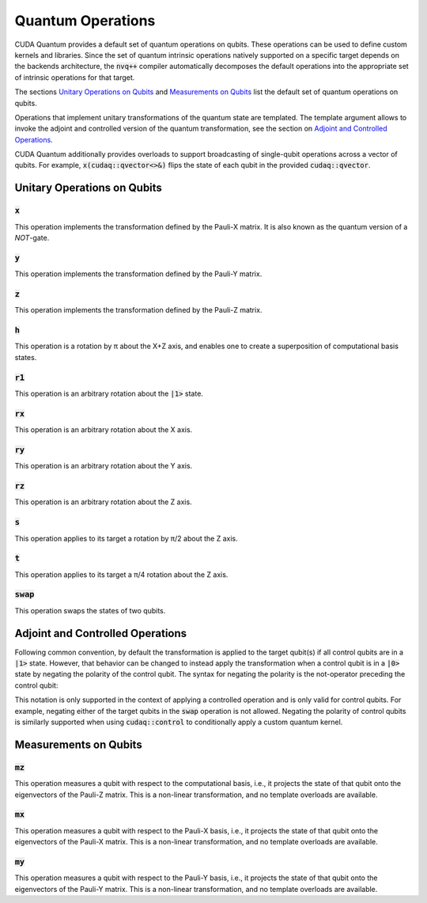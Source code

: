 Quantum Operations
******************************

CUDA Quantum provides a default set of quantum operations on qubits. 
These operations can be used to define custom kernels and libraries.
Since the set of quantum intrinsic operations natively supported on a specific target 
depends on the backends architecture, the :code:`nvq++` compiler automatically
decomposes the default operations into the appropriate set of intrinsic operations 
for that target.

The sections `Unitary Operations on Qubits`_ and `Measurements on Qubits`_ list the default set of quantum operations on qubits.

Operations that implement unitary transformations of the quantum state are templated.
The template argument allows to invoke the adjoint and controlled version of the quantum transformation, see the section on `Adjoint and Controlled Operations`_.

CUDA Quantum additionally provides overloads to support broadcasting of
single-qubit operations across a vector of qubits.  For example,
:code:`x(cudaq::qvector<>&)` flips the state of each qubit in the provided
:code:`cudaq::qvector`. 


Unitary Operations on Qubits
=============================

:code:`x`
---------------------

This operation implements the transformation defined by the Pauli-X matrix. It is also known as the quantum version of a `NOT`-gate.

.. tab:: Python

    .. code-block:: python

        qubit = cudaq.qubit()

        # Apply the unitary transformation
        # X = | 0  1 |
        #     | 1  0 |
        x(qubit)

.. tab:: C++

    .. code-block:: cpp

        cudaq::qubit qubit;

        // Apply the unitary transformation
        // X = | 0  1 |
        //     | 1  0 |
        x(qubit);

:code:`y`
---------------------

This operation implements the transformation defined by the Pauli-Y matrix.

.. tab:: Python

    .. code-block:: python

        qubit = cudaq.qubit()

        # Apply the unitary transformation
        # Y = | 0  -i |
        #     | i   0 |
        y(qubit)

.. tab:: C++

    .. code-block:: cpp

        cudaq::qubit qubit;

        // Apply the unitary transformation
        // Y = | 0  -i |
        //     | i   0 |
        y(qubit);

:code:`z`
---------------------

This operation implements the transformation defined by the Pauli-Z matrix.

.. tab:: Python

    .. code-block:: python

        qubit = cudaq.qubit()

        # Apply the unitary transformation
        # Z = | 1   0 |
        #     | 0  -1 |
        z(qubit)

.. tab:: C++

    .. code-block:: cpp

        cudaq::qubit qubit;

        // Apply the unitary transformation
        // Z = | 1   0 |
        //     | 0  -1 |
        z(qubit);

:code:`h`
---------------------

This operation is a rotation by π about the X+Z axis, and 
enables one to create a superposition of computational basis states.

.. tab:: Python

    .. code-block:: python

        qubit = cudaq.qubit()

        # Apply the unitary transformation
        # H = (1 / sqrt(2)) * | 1   1 |
        #                     | 1  -1 |
        h(qubit)

.. tab:: C++

    .. code-block:: cpp

        cudaq::qubit qubit;

        // Apply the unitary transformation
        // H = (1 / sqrt(2)) * | 1   1 |
        //                     | 1  -1 |
        h(qubit);

:code:`r1`
---------------------

This operation is an arbitrary rotation about the :code:`|1>` state.

.. tab:: Python

    .. code-block:: python

        qubit = cudaq.qubit()

        # Apply the unitary transformation
        # R1(λ) = | 1     0    |
        #         | 0  exp(iλ) |
        r1(math.pi, qubit)

.. tab:: C++

    .. code-block:: cpp

        cudaq::qubit qubit;

        // Apply the unitary transformation
        // R1(λ) = | 1     0    |
        //         | 0  exp(iλ) |
        r1(std::numbers::pi, qubit);

:code:`rx`
---------------------

This operation is an arbitrary rotation about the X axis.

.. tab:: Python

    .. code-block:: python

        qubit = cudaq.qubit()

        # Apply the unitary transformation
        # Rx(θ) = |  cos(θ/2)  -isin(θ/2) |
        #         | -isin(θ/2)  cos(θ/2)  |
        rx(math.pi, qubit)

.. tab:: C++

    .. code-block:: cpp

        cudaq::qubit qubit;

        // Apply the unitary transformation
        // Rx(θ) = |  cos(θ/2)  -isin(θ/2) |
        //         | -isin(θ/2)  cos(θ/2)  |
        rx(std::numbers::pi, qubit);

:code:`ry`
---------------------

This operation is an arbitrary rotation about the Y axis.

.. tab:: Python

    .. code-block:: python

        qubit = cudaq.qubit()

        # Apply the unitary transformation
        # Ry(θ) = | cos(θ/2)  -sin(θ/2) |
        #         | sin(θ/2)   cos(θ/2) |
        ry(math.pi, qubit)

.. tab:: C++

    .. code-block:: cpp

        cudaq::qubit qubit;

        // Apply the unitary transformation
        // Ry(θ) = | cos(θ/2)  -sin(θ/2) |
        //         | sin(θ/2)   cos(θ/2) |
        ry(std::numbers::pi, qubit);

:code:`rz`
---------------------

This operation is an arbitrary rotation about the Z axis.

.. tab:: Python

    .. code-block:: python

        qubit = cudaq.qubit()

        # Apply the unitary transformation
        # Rz(λ) = | exp(-iλ/2)      0     |
        #         |     0       exp(iλ/2) |
        rz(math.pi, qubit)

.. tab:: C++

    .. code-block:: cpp

        cudaq::qubit qubit;

        // Apply the unitary transformation
        // Rz(λ) = | exp(-iλ/2)      0     |
        //         |     0       exp(iλ/2) |
        rz(std::numbers::pi, qubit);

:code:`s`
---------------------

This operation applies to its target a rotation by π/2 about the Z axis.

.. tab:: Python

    .. code-block:: python

        qubit = cudaq.qubit()

        # Apply the unitary transformation
        # S = | 1   0 |
        #     | 0   i |
        s(qubit)

.. tab:: C++

    .. code-block:: cpp

        cudaq::qubit qubit;

        // Apply the unitary transformation
        // S = | 1   0 |
        //     | 0   i |
        s(qubit);

:code:`t`
---------------------

This operation applies to its target a π/4 rotation about the Z axis.

.. tab:: Python

    .. code-block:: python

        qubit = cudaq.qubit()

        # Apply the unitary transformation
        # T = | 1      0     |
        #     | 0  exp(iπ/4) |
        t(qubit)

.. tab:: C++

    .. code-block:: cpp

        cudaq::qubit qubit;

        // Apply the unitary transformation
        // T = | 1      0     |
        //     | 0  exp(iπ/4) |
        t(qubit);

:code:`swap`
---------------------

This operation swaps the states of two qubits.

.. tab:: Python

    .. code-block:: python

        qubit_1, qubit_2 = cudaq.qubit(), cudaq.qubit()

        # Apply the unitary transformation
        # Swap = | 1 0 0 0 |
        #        | 0 0 1 0 |
        #        | 0 1 0 0 |
        #        | 0 0 0 1 |
        swap(qubit_1, qubit_2)

.. tab:: C++

    .. code-block:: cpp

        cudaq::qubit qubit_1, qubit_2;

        // Apply the unitary transformation
        // Swap = | 1 0 0 0 |
        //        | 0 0 1 0 |
        //        | 0 1 0 0 |
        //        | 0 0 0 1 |
        swap(qubit_1, qubit_2);


Adjoint and Controlled Operations
==================================

.. tab:: Python

    The :code:`adj` method of any gate can be used to invoke the 
    `adjoint <https://en.wikipedia.org/wiki/Conjugate_transpose>`__ transformation:

    .. code-block:: python

        # Create a kernel and allocate a qubit in a |0> state.
        qubit = cudaq.qubit()

        # Apply the unitary transformation defined by the matrix
        # T = | 1      0     |
        #     | 0  exp(iπ/4) |
        # to the state of the qubit `q`:
        t(qubit)

        # Apply its adjoint transformation defined by the matrix
        # T† = | 1      0     |
        #      | 0  exp(-iπ/4) |
        t.adj(qubit)
        # `qubit` is now again in the initial state |0>.

    The :code:`ctrl` method of any gate can be used to apply the transformation
    conditional on the state of one or more control qubits, see also this 
    `Wikipedia entry <https://en.wikipedia.org/wiki/Quantum_logic_gate#Controlled_gates>`__.

    .. code-block:: python

        # Create a kernel and allocate qubits in a |0> state.
        ctrl_1, ctrl_2, target = cudaq.qubit(), cudaq.qubit(), cudaq.qubit()
        # Create a superposition.
        h(ctrl_1)
        # `ctrl_1` is now in a state (|0> + |1>) / √2.

        # Apply the unitary transformation
        # | 1  0  0  0 |
        # | 0  1  0  0 |
        # | 0  0  0  1 |
        # | 0  0  1  0 |
        x.ctrl(ctrl_1, ctrl_2)
        # `ctrl_1` and `ctrl_2` are in a state (|00> + |11>) / √2.

        # Set the state of `target` to |1>:
        x(target)
        # Apply the transformation T only if both 
        # control qubits are in a |1> state:
        t.ctrl([ctrl_1, ctrl_2], target)
        # The qubits ctrl_1, ctrl_2, and target are now in a state
        # (|000> + exp(iπ/4)|111>) / √2.

.. tab:: C++

    The template argument :code:`cudaq::adj` can be used to invoke the 
    `adjoint <https://en.wikipedia.org/wiki/Conjugate_transpose>`__ transformation:

    .. code-block:: cpp

        // Allocate a qubit in a |0> state.
        cudaq::qubit qubit;

        // Apply the unitary transformation defined by the matrix
        // T = | 1      0     |
        //     | 0  exp(iπ/4) |
        // to the state of the qubit `q`:
        t(qubit);

        // Apply its adjoint transformation defined by the matrix
        // T† = | 1      0     |
        //      | 0  exp(-iπ/4) |
        t<cudaq::adj>(qubit);
        // Qubit `q` is now again in the initial state |0>.

    The template argument :code:`cudaq::ctrl` can be used to apply the transformation
    conditional on the state of one or more control qubits, see also this 
    `Wikipedia entry <https://en.wikipedia.org/wiki/Quantum_logic_gate#Controlled_gates>`__.

    .. code-block:: cpp

        // Allocate qubits in a |0> state.
        cudaq::qubit ctrl_1, ctrl_2, target;
        // Create a superposition.
        h(ctrl_1);
        // Qubit ctrl_1 is now in a state (|0> + |1>) / √2.

        // Apply the unitary transformation
        // | 1  0  0  0 |
        // | 0  1  0  0 |
        // | 0  0  0  1 |
        // | 0  0  1  0 |
        x<cudaq::ctrl>(ctrl_1, ctrl_2);
        // The qubits ctrl_1 and ctrl_2 are in a state (|00> + |11>) / √2.

        // Set the state of `target` to |1>:
        x(target);
        // Apply the transformation T only if both 
        // control qubits are in a |1> state:
        t<cudaq::ctrl>(ctrl_1, ctrl_2, target);
        // The qubits ctrl_1, ctrl_2, and target are now in a state
        // (|000> + exp(iπ/4)|111>) / √2.


Following common convention, by default the transformation is applied to the target qubit(s)
if all control qubits are in a :code:`|1>` state. 
However, that behavior can be changed to instead apply the transformation when a control qubit is in 
a :code:`|0>` state by negating the polarity of the control qubit.
The syntax for negating the polarity is the not-operator preceding the
control qubit: 

.. tab:: C++

    .. code-block:: cpp

        cudaq::qubit c, q;
        h(c);
        x<cudaq::ctrl>(!c, q);
        // The qubits c and q are in a state (|01> + |10>) / √2.

This notation is only supported in the context of applying a controlled operation and is only valid for control qubits. For example, negating either of the target qubits in the
:code:`swap` operation is not allowed.
Negating the polarity of control qubits is similarly supported when using :code:`cudaq::control` to conditionally apply a custom quantum kernel.


Measurements on Qubits
=============================

:code:`mz`
---------------------

This operation measures a qubit with respect to the computational basis, 
i.e., it projects the state of that qubit onto the eigenvectors of the Pauli-Z matrix.
This is a non-linear transformation, and no template overloads are available.

.. tab:: Python

    .. code-block:: python

        qubit = cudaq.qubit()
        mz(qubit)

.. tab:: C++

    .. code-block:: cpp

        cudaq::qubit qubit;
        mz(qubit);

:code:`mx`
---------------------

This operation measures a qubit with respect to the Pauli-X basis, 
i.e., it projects the state of that qubit onto the eigenvectors of the Pauli-X matrix.
This is a non-linear transformation, and no template overloads are available.

.. tab:: Python

    .. code-block:: python

        qubit = cudaq.qubit()
        mx(qubit)

.. tab:: C++

    .. code-block:: cpp

        cudaq::qubit qubit;
        mx(qubit);

:code:`my`
---------------------

This operation measures a qubit with respect to the Pauli-Y basis, 
i.e., it projects the state of that qubit onto the eigenvectors of the Pauli-Y matrix.
This is a non-linear transformation, and no template overloads are available.

.. tab:: Python

    .. code-block:: python

        qubit = cudaq.qubit()
        kernel.my(qubit)
        
.. tab:: C++

    .. code-block:: cpp

        cudaq::qubit qubit;
        my(qubit);
